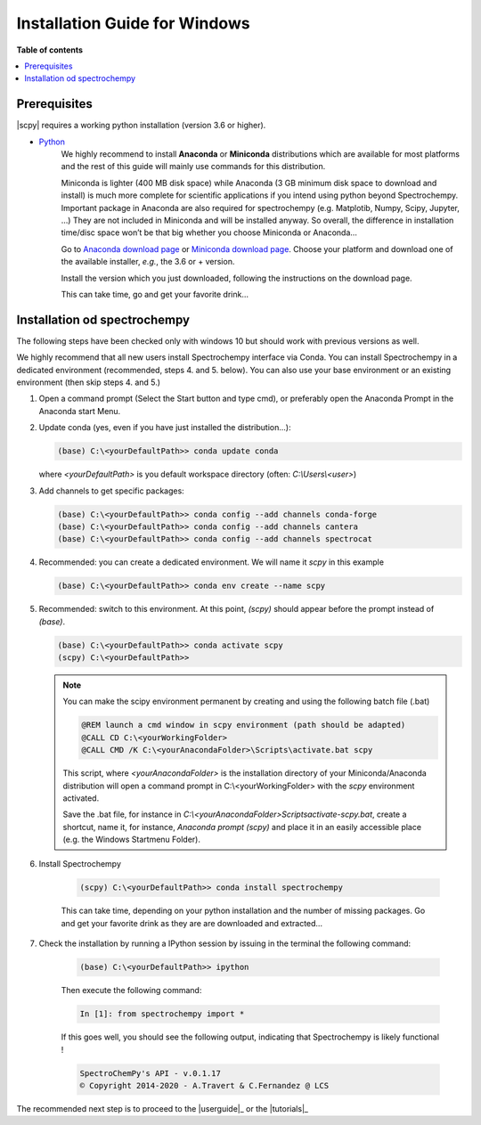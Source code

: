 .. _install_win:

Installation Guide for Windows
##############################

**Table of contents**

.. contents::
   :local:


Prerequisites
=============

|scpy| requires a working python installation (version 3.6 or higher).

* `Python <http://www.python.org/>`_
    We highly recommend to install  **Anaconda** or **Miniconda** distributions which are available for most
    platforms and  the rest of this guide will mainly use commands for this distribution.

    Miniconda is lighter (400 MB disk space) while Anaconda (3 GB minimum disk space to download and install)
    is much more complete for scientific applications if you intend using python beyond Spectrochempy. Important
    package in Anaconda are also required for spectrochempy (e.g. Matplotib, Numpy, Scipy, Jupyter, …) They are not
    included in Miniconda and will be installed anyway. So overall, the difference in installation time/disc space
    won’t be that big whether you choose Miniconda or Anaconda…

    Go to `Anaconda download page <https://www.anaconda.com/distribution/>`_ or
    `Miniconda download page <https://docs.conda.io/en/latest/miniconda.html>`_.
    Choose your platform and download one of the available installer, *e.g.*, the 3.6 or + version.

    Install the version which you just downloaded, following the instructions on the download page.

    This can take time, go and get your favorite drink...

Installation od spectrochempy
=============================
.. _conda_win:

The following steps have been checked only with windows 10 but should work with previous versions as well.

We highly recommend that all new users install Spectrochempy interface via Conda. You can install Spectrochempy
in a dedicated environment (recommended, steps 4. and 5. below). You can also use your base environment or an
existing environment (then skip steps 4. and 5.)

#.  Open a command prompt (Select the Start button and type cmd), or preferably open the Anaconda Prompt
    in the Anaconda start Menu.

    .. image:: ../../img/Aprompt.png
       :width: 200
       :alt: Anaconda Prompt

#.  Update conda (yes, even if you have just installed the distribution...):

    .. sourcecode:: bat

        (base) C:\<yourDefaultPath>> conda update conda

    where `<yourDefaultPath>` is you default workspace directory (often: `C:\\Users\\<user>`)

#.  Add channels to get specific packages:

    .. sourcecode:: bat

        (base) C:\<yourDefaultPath>> conda config --add channels conda-forge
        (base) C:\<yourDefaultPath>> conda config --add channels cantera
        (base) C:\<yourDefaultPath>> conda config --add channels spectrocat

#.  Recommended: you can create a dedicated environment. We will name it `scpy` in this
    example

    .. sourcecode:: bat

        (base) C:\<yourDefaultPath>> conda env create --name scpy

#.  Recommended: switch to this environment. At this point, `(scpy)` should appear before
    the prompt instead of `(base)`.

    .. sourcecode:: bat

        (base) C:\<yourDefaultPath>> conda activate scpy
        (scpy) C:\<yourDefaultPath>>

    .. Note::

        You can make the scipy environment permanent by creating and using the following batch file (.bat)

        .. sourcecode:: bat

            @REM launch a cmd window in scpy environment (path should be adapted)
            @CALL CD C:\<yourWorkingFolder>
            @CALL CMD /K C:\<yourAnacondaFolder>\Scripts\activate.bat scpy

        This script, where `<yourAnacondaFolder>` is the installation directory of your Miniconda/Anaconda distribution
        will open a command prompt  in  C:\\<yourWorkingFolder> with the `scpy` environment activated.

        Save the .bat file, for instance in `C:\\<yourAnacondaFolder>\Scripts\activate-scpy.bat`,
        create a shortcut, name it, for instance, `Anaconda prompt (scpy)` and place it in an easily accessible
        place (e.g. the Windows Startmenu Folder).

#. Install Spectrochempy

    .. sourcecode:: bat

        (scpy) C:\<yourDefaultPath>> conda install spectrochempy

    This can take time, depending on your python installation and the number of missing packages. Go and get your
    favorite drink as they are are downloaded and extracted…

#. Check the installation by running a IPython session by issuing in the terminal
   the following command:

    .. sourcecode:: bash

        (base) C:\<yourDefaultPath>> ipython

    Then execute the following command:

    .. sourcecode:: ipython

        In [1]: from spectrochempy import *

    If this goes well, you should see the following output, indicating that Spectrochempy
    is likely functional !

    .. sourcecode:: ipython

        SpectroChemPy's API - v.0.1.17
        © Copyright 2014-2020 - A.Travert & C.Fernandez @ LCS



The recommended next step is to proceed to the |userguide|_ or the |tutorials|_


.. _`easy_install`: http://pypi.python.org/pypi/setuptools
.. _`pip`: http://pypi.python.org/pypi/pip

